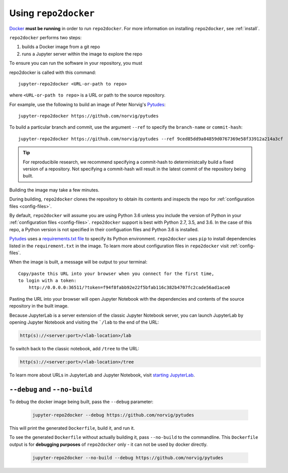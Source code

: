 .. _usage:

Using ``repo2docker``
=====================

`Docker <https://docs.docker.com/>`_ **must be running** in
order to run ``repo2docker``. For more information on installing
``repo2docker``, see :ref:`install`.

``repo2docker`` performs two steps:

1. builds a Docker image from a git repo
2. runs a Jupyter server within the image to explore the repo

To ensure you can run the software in your repository, you must

repo2docker is called with this command::

  jupyter-repo2docker <URL-or-path to repo>

where ``<URL-or-path to repo>`` is a URL or path to the source repository.

For example, use the following to build an image of Peter Norvig's
`Pytudes <https://github.com/norvig/pytudes/>`_::

  jupyter-repo2docker https://github.com/norvig/pytudes

To build a particular branch and commit, use the argument ``--ref`` to
specify the ``branch-name`` or ``commit-hash``::

  jupyter-repo2docker https://github.com/norvig/pytudes --ref 9ced85dd9a84859d0767369e58f33912a214a3cf

.. tip::
   For reproducibile research, we recommend specifying a commit-hash to
   deterministcally build a fixed version of a repository. Not specifying a
   commit-hash will result in the latest commit of the repository being built.

Building the image may take a few minutes.

During building, ``repo2docker``
clones the repository to obtain its contents and inspects the repo for
:ref:`configuration files <config-files>`.

By default, ``repo2docker`` will assume you are using
Python 3.6 unless you include the version of Python in your
:ref:`configuration files <config-files>`.  ``repo2docker`` support is best with
Python 2.7, 3.5, and 3.6.  In the case of this repo, a Python version is not
specified in their configuation files and Python 3.6 is installed.

`Pytudes <https://github.com/norvig/pytudes>`_
uses a `requirements.txt file <https://github.com/norvig/pytudes/blob/master/requirements.txt>`_
to specify its Python environment. ``repo2docker`` uses ``pip`` to install
dependencies listed in the ``requirement.txt`` in the image. To learn more about
configuration files in ``repo2docker`` visit :ref:`config-files`.

When the image is built, a message will be output to your terminal::

  Copy/paste this URL into your browser when you connect for the first time,
  to login with a token:
      http://0.0.0.0:36511/?token=f94f8fabb92e22f5bfab116c382b4707fc2cade56ad1ace0

Pasting the URL into your browser will open Jupyter Notebook with the
dependencies and contents of the source repository in the built image.

Because JupyterLab is a server extension of the classic Jupyter Notebook server,
you can launch JupyterLab by opening Jupyter Notebook and visiting the
```/lab`` to the end of the URL:

.. code-block:: none

   http(s)://<server:port>/<lab-location>/lab

To switch back to the classic notebook, add ``/tree`` to the URL:

.. code-block:: none

   http(s)://<server:port>/<lab-location>/tree

To learn more about URLs in JupyterLab and Jupyter Notebook, visit
`starting JupyterLab <http://jupyterlab.readthedocs.io/en/latest/getting_started/starting.html>`_.

``--debug`` and ``--no-build``
------------------------------

To debug the docker image being built, pass the ``--debug`` parameter:

  .. code-block:: bash

     jupyter-repo2docker --debug https://github.com/norvig/pytudes

This will print the generated ``Dockerfile``, build it, and run it.

To see the generated ``Dockerfile`` without actually building it,
pass ``--no-build`` to the commandline. This ``Dockerfile`` output
is for **debugging purposes** of ``repo2docker`` only - it can not
be used by docker directly.

  .. code-block:: bash

     jupyter-repo2docker --no-build --debug https://github.com/norvig/pytudes
